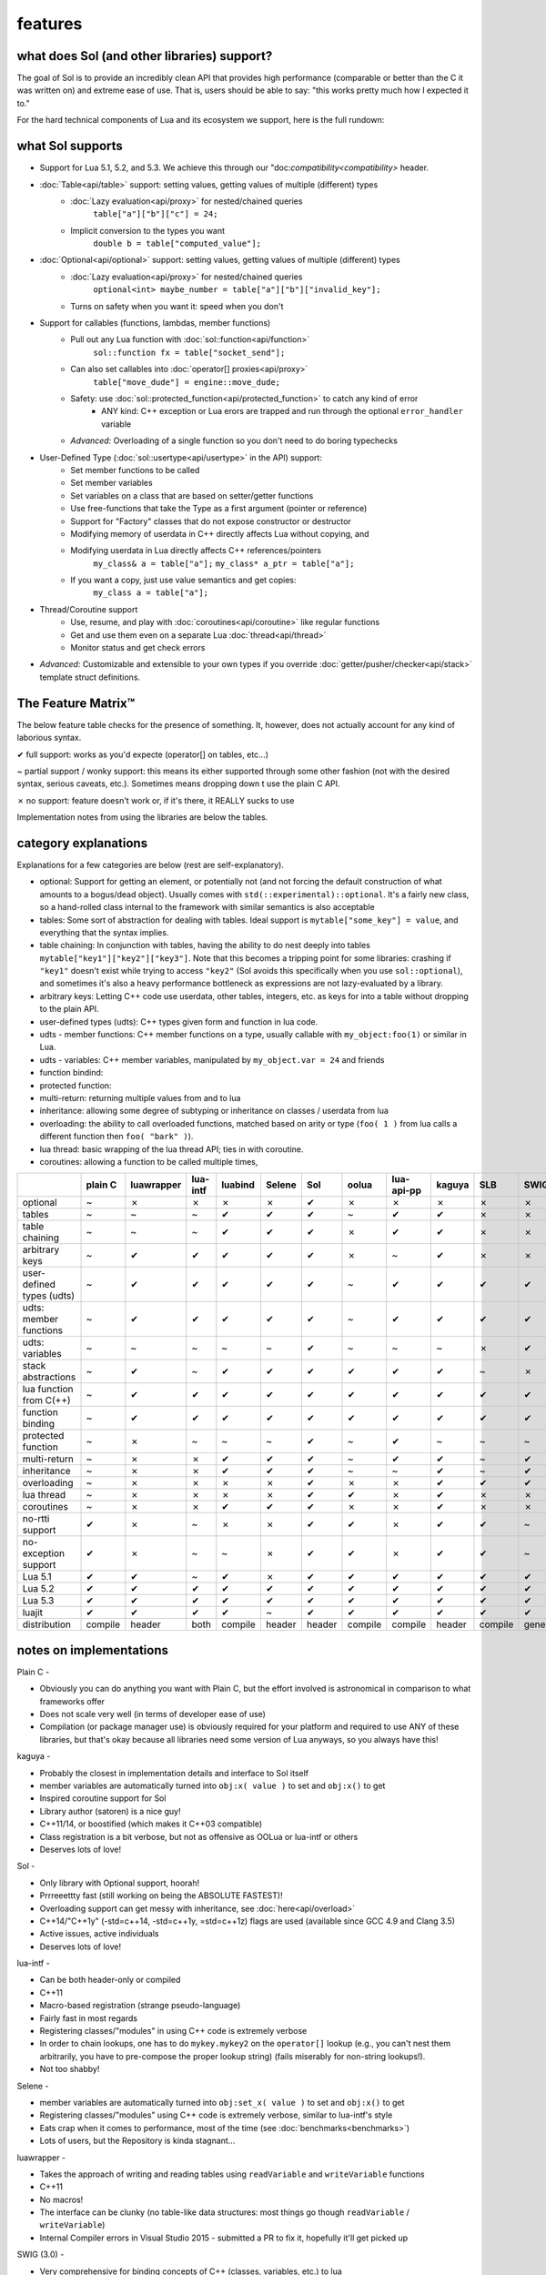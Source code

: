 features
========
what does Sol (and other libraries) support?
--------------------------------------------

The goal of Sol is to provide an incredibly clean API that provides high performance (comparable or better than the C it was written on) and extreme ease of use. That is, users should be able to say: "this works pretty much how I expected it to."

For the hard technical components of Lua and its ecosystem we support, here is the full rundown:

what Sol supports
-----------------

* Support for Lua 5.1, 5.2, and 5.3. We achieve this through our "doc:`compatibility<compatibility>` header.

* :doc:`Table<api/table>` support: setting values, getting values of multiple (different) types
	- :doc:`Lazy evaluation<api/proxy>` for nested/chained queries
		``table["a"]["b"]["c"] = 24;``
	- Implicit conversion to the types you want
		``double b = table["computed_value"];``

* :doc:`Optional<api/optional>` support: setting values, getting values of multiple (different) types
	- :doc:`Lazy evaluation<api/proxy>` for nested/chained queries
		``optional<int> maybe_number = table["a"]["b"]["invalid_key"];``
	- Turns on safety when you want it: speed when you don't

* Support for callables (functions, lambdas, member functions)
 	- Pull out any Lua function with :doc:`sol::function<api/function>`
 		``sol::function fx = table["socket_send"];``
 	- Can also set callables into :doc:`operator[] proxies<api/proxy>`
 		``table["move_dude"] = engine::move_dude;``
 	- Safety: use :doc:`sol::protected_function<api/protected_function>` to catch any kind of error
 		+ ANY kind: C++ exception or Lua erors are trapped and run through the optional ``error_handler`` variable
 	- *Advanced:* Overloading of a single function so you don't need to do boring typechecks

* User-Defined Type (:doc:`sol::usertype<api/usertype>` in the API) support:
	- Set member functions to be called
	- Set member variables
	- Set variables on a class that are based on setter/getter functions
	- Use free-functions that take the Type as a first argument (pointer or reference)
	- Support for "Factory" classes that do not expose constructor or destructor
	- Modifying memory of userdata in C++ directly affects Lua without copying, and
	- Modifying userdata in Lua directly affects C++ references/pointers
		``my_class& a = table["a"];`` 
		``my_class* a_ptr = table["a"];`` 
	- If you want a copy, just use value semantics and get copies:
		``my_class a = table["a"];``

* Thread/Coroutine support
	- Use, resume, and play with :doc:`coroutines<api/coroutine>` like regular functions
	- Get and use them even on a separate Lua :doc:`thread<api/thread>` 
	- Monitor status and get check errors

* *Advanced:* Customizable and extensible to your own types if you override :doc:`getter/pusher/checker<api/stack>` template struct definitions.


The Feature Matrix™
-------------------

The below feature table checks for the presence of something. It, however, does not actually account for any kind of laborious syntax.

✔ full support: works as you'd expecte (operator[] on tables, etc...)

~ partial support / wonky support: this means its either supported through some other fashion (not with the desired syntax, serious caveats, etc.). Sometimes means dropping down t use the plain C API.

✗ no support: feature doesn't work or, if it's there, it REALLY sucks to use

Implementation notes from using the libraries are below the tables.


category explanations
---------------------

Explanations for a few categories are below (rest are self-explanatory).

* optional: Support for getting an element, or potentially not (and not forcing the default construction of what amounts to a bogus/dead object). Usually comes with ``std(::experimental)::optional``. It's a fairly new class, so a hand-rolled class internal to the framework with similar semantics is also acceptable
* tables: Some sort of abstraction for dealing with tables. Ideal support is ``mytable["some_key"] = value``, and everything that the syntax implies.
* table chaining: In conjunction with tables, having the ability to do nest deeply into tables ``mytable["key1"]["key2"]["key3"]``. Note that this becomes a tripping point for some libraries: crashing if ``"key1"`` doesn't exist while trying to access ``"key2"`` (Sol avoids this specifically when you use ``sol::optional``), and sometimes it's also a heavy performance bottleneck as expressions are not lazy-evaluated by a library.
* arbitrary keys: Letting C++ code use userdata, other tables, integers, etc. as keys for into a table without dropping to the plain API.
* user-defined types (udts): C++ types given form and function in lua code.
* udts - member functions: C++ member functions on a type, usually callable with ``my_object:foo(1)`` or similar in Lua.
* udts - variables: C++ member variables, manipulated by ``my_object.var = 24`` and friends
* function bindind: 
* protected function:
* multi-return: returning multiple values from and to lua
* inheritance: allowing some degree of subtyping or inheritance on classes / userdata from lua
* overloading: the ability to call overloaded functions, matched based on arity or type (``foo( 1 )`` from lua calls a different function then ``foo( "bark" )``).
* lua thread: basic wrapping of the lua thread API; ties in with coroutine.
* coroutines: allowing a function to be called multiple times, 

+---------------------------+-------------+------------+----------+---------+----------+-----------+-----------+----------------+----------+----------+-----------+-----------------+-------+
|                           |   plain C   | luawrapper | lua-intf | luabind |  Selene  |    Sol    |   oolua   |   lua-api-pp   |  kaguya  |    SLB   |    SWIG   | luacppinterface | luwra |
|                           |             |            |          |         |          |           |           |                |          |          |           |                 |       |
+===========================+=============+============+==========+=========+==========+===========+===========+================+==========+==========+===========+=================+=======+
| optional                  |      ~      |     ✗      |     ✗    |    ✗    |     ✗    |     ✔     |     ✗     |        ✗       |     ✗    |     ✗    |     ✗     |        ✗        |   ✗   |
+---------------------------+-------------+------------+----------+---------+----------+-----------+-----------+----------------+----------+----------+-----------+-----------------+-------+
| tables                    |      ~      |     ~      |     ~    |    ✔    |     ✔    |     ✔     |     ~     |        ✔       |     ✔    |     ✗    |     ✗     |        ~        |   ✔   |
+---------------------------+-------------+------------+----------+---------+----------+-----------+-----------+----------------+----------+----------+-----------+-----------------+-------+
| table chaining            |      ~      |     ~      |     ~    |    ✔    |     ✔    |     ✔     |     ✗     |        ✔       |     ✔    |     ✗    |     ✗     |        ~        |   ✔   |
+---------------------------+-------------+------------+----------+---------+----------+-----------+-----------+----------------+----------+----------+-----------+-----------------+-------+
| arbitrary keys            |      ~      |     ✔      |     ✔    |    ✔    |     ✔    |     ✔     |     ✗     |        ~       |     ✔    |     ✗    |     ✗     |        ✗        |   ✗   |
+---------------------------+-------------+------------+----------+---------+----------+-----------+-----------+----------------+----------+----------+-----------+-----------------+-------+
| user-defined types (udts) |      ~      |     ✔      |     ✔    |    ✔    |     ✔    |     ✔     |     ~     |        ✔       |     ✔    |     ✔    |     ✔     |        ✔        |   ✔   |
+---------------------------+-------------+------------+----------+---------+----------+-----------+-----------+----------------+----------+----------+-----------+-----------------+-------+
| udts: member functions    |      ~      |     ✔      |     ✔    |    ✔    |     ✔    |     ✔     |     ~     |        ✔       |     ✔    |     ✔    |     ✔     |        ✔        |   ✔   |
+---------------------------+-------------+------------+----------+---------+----------+-----------+-----------+----------------+----------+----------+-----------+-----------------+-------+
| udts: variables           |      ~      |     ~      |     ~    |    ~    |     ~    |     ✔     |     ~     |        ~       |     ~    |     ✗    |     ✔     |        ✗        |   ~   |
+---------------------------+-------------+------------+----------+---------+----------+-----------+-----------+----------------+----------+----------+-----------+-----------------+-------+
| stack abstractions        |      ~      |     ✔      |     ~    |    ✔    |     ✔    |     ✔     |     ✔     |        ✔       |     ✔    |     ~    |     ✗     |        ~        |   ✔   |
+---------------------------+-------------+------------+----------+---------+----------+-----------+-----------+----------------+----------+----------+-----------+-----------------+-------+
| lua function from C(++)   |      ~      |     ✔      |     ✔    |    ✔    |     ✔    |     ✔     |     ✔     |        ✔       |     ✔    |     ✔    |     ✔     |        ✔        |   ✔   |
+---------------------------+-------------+------------+----------+---------+----------+-----------+-----------+----------------+----------+----------+-----------+-----------------+-------+
| function binding          |      ~      |     ✔      |     ✔    |    ✔    |     ✔    |     ✔     |     ✔     |        ✔       |     ✔    |     ✔    |     ✔     |        ✔        |   ✔   |
+---------------------------+-------------+------------+----------+---------+----------+-----------+-----------+----------------+----------+----------+-----------+-----------------+-------+
| protected function        |      ~      |     ✗      |     ~    |    ~    |     ~    |     ✔     |     ~     |        ✔       |     ~    |     ~    |     ~     |        ~        |   ~   |
+---------------------------+-------------+------------+----------+---------+----------+-----------+-----------+----------------+----------+----------+-----------+-----------------+-------+
| multi-return              |      ~      |     ✗      |     ✗    |    ✔    |     ✔    |     ✔     |     ~     |        ✔       |     ✔    |     ~    |     ✔     |        ~        |   ~   |
+---------------------------+-------------+------------+----------+---------+----------+-----------+-----------+----------------+----------+----------+-----------+-----------------+-------+
| inheritance               |      ~      |     ✗      |     ✗    |    ✔    |     ✔    |     ✔     |     ~     |        ~       |     ✔    |     ~    |     ✔     |        ~        |   ✗   |
+---------------------------+-------------+------------+----------+---------+----------+-----------+-----------+----------------+----------+----------+-----------+-----------------+-------+
| overloading               |      ~      |     ✗      |     ✗    |    ✗    |     ✗    |     ✔     |     ✗     |        ✗       |     ✔    |     ✔    |     ✔     |        ✗        |   ✗   |
+---------------------------+-------------+------------+----------+---------+----------+-----------+-----------+----------------+----------+----------+-----------+-----------------+-------+
| lua thread                |      ~      |     ✗      |     ✗    |    ✗    |     ✗    |     ✔     |     ✔     |        ✗       |     ✔    |     ✗    |     ✗     |        ✗        |   ✗   |
+---------------------------+-------------+------------+----------+---------+----------+-----------+-----------+----------------+----------+----------+-----------+-----------------+-------+
| coroutines                |      ~      |     ✗      |     ✗    |    ✔    |     ✔    |     ✔     |     ✗     |        ✗       |     ✔    |     ✗    |     ✗     |        ✗        |   ✗   |
+---------------------------+-------------+------------+----------+---------+----------+-----------+-----------+----------------+----------+----------+-----------+-----------------+-------+
| no-rtti support           |      ✔      |     ✗      |     ~    |    ✗    |     ✗    |     ✔     |     ✔     |        ✗       |     ✔    |     ✔    |     ~     |        ✔        |   ~   |
+---------------------------+-------------+------------+----------+---------+----------+-----------+-----------+----------------+----------+----------+-----------+-----------------+-------+
| no-exception support      |      ✔      |     ✗      |     ~    |    ~    |     ✗    |     ✔     |     ✔     |        ✗       |     ✔    |     ✔    |     ~     |        ✔        |   ~   |
+---------------------------+-------------+------------+----------+---------+----------+-----------+-----------+----------------+----------+----------+-----------+-----------------+-------+
| Lua 5.1                   |      ✔      |     ✔      |     ~    |    ✔    |     ✗    |     ✔     |     ✔     |        ✔       |     ✔    |     ✔    |     ✔     |        ✗        |   ~   |
+---------------------------+-------------+------------+----------+---------+----------+-----------+-----------+----------------+----------+----------+-----------+-----------------+-------+
| Lua 5.2                   |      ✔      |     ✔      |     ✔    |    ✔    |     ✔    |     ✔     |     ✔     |        ✔       |     ✔    |     ✔    |     ✔     |        ✔        |   ✔   |
+---------------------------+-------------+------------+----------+---------+----------+-----------+-----------+----------------+----------+----------+-----------+-----------------+-------+
| Lua 5.3                   |      ✔      |     ✔      |     ✔    |    ✔    |     ✔    |     ✔     |     ✔     |        ✔       |     ✔    |     ✔    |     ✔     |        ✔        |   ✔   |
+---------------------------+-------------+------------+----------+---------+----------+-----------+-----------+----------------+----------+----------+-----------+-----------------+-------+
| luajit                    |      ✔      |     ✔      |     ✔    |    ✔    |     ~    |     ✔     |     ✔     |        ✔       |     ✔    |     ✔    |     ✔     |        ✗        |   ~   |
+---------------------------+-------------+------------+----------+---------+----------+-----------+-----------+----------------+----------+----------+-----------+-----------------+-------+
| distribution              |   compile   |    header  |   both   | compile |  header  |   header  |  compile  |     compile    |  header  |  compile | generated |     compile     | header|
+---------------------------+-------------+------------+----------+---------+----------+-----------+-----------+----------------+----------+----------+-----------+-----------------+-------+


notes on implementations
------------------------

Plain C - 

* Obviously you can do anything you want with Plain C, but the effort involved is astronomical in comparison to what frameworks offer
* Does not scale very well (in terms of developer ease of use)
* Compilation (or package manager use) is obviously required for your platform and required to use ANY of these libraries, but that's okay because all libraries need some version of Lua anyways, so you always have this!

kaguya -

* Probably the closest in implementation details and interface to Sol itself
* member variables are automatically turned into ``obj:x( value )`` to set and ``obj:x()`` to get
* Inspired coroutine support for Sol
* Library author (satoren) is a nice guy!
* C++11/14, or boostified (which makes it C++03 compatible)
* Class registration is a bit verbose, but not as offensive as OOLua or lua-intf or others
* Deserves lots of love!

Sol -

* Only library with Optional support, hoorah!
* Prrreeettty fast (still working on being the ABSOLUTE FASTEST)!
* Overloading support can get messy with inheritance, see :doc:`here<api/overload>`
* C++14/"C++1y" (-std=c++14, -std=c++1y, =std=c++1z) flags are used (available since GCC 4.9 and Clang 3.5)
* Active issues, active individuals
* Deserves lots of love!
  
lua-intf -

* Can be both header-only or compiled
* C++11
* Macro-based registration (strange pseudo-language)
* Fairly fast in most regards
* Registering classes/"modules" in using C++ code is extremely verbose
* In order to chain lookups, one has to do ``mykey.mykey2`` on the ``operator[]`` lookup (e.g., you can't nest them arbitrarily, you have to pre-compose the proper lookup string) (fails miserably for non-string lookups!).
* Not too shabby!

Selene -

* member variables are automatically turned into ``obj:set_x( value )`` to set and ``obj:x()`` to get
* Registering classes/"modules" using C++ code is extremely verbose, similar to lua-intf's style
* Eats crap when it comes to performance, most of the time (see :doc:`benchmarks<benchmarks>`)
* Lots of users, but the Repository is kinda stagnant...

luawrapper -

* Takes the approach of writing and reading tables using ``readVariable`` and ``writeVariable`` functions
* C++11
* No macros!
* The interface can be clunky (no table-like data structures: most things go though ``readVariable`` / ``writeVariable``)
* Internal Compiler errors in Visual Studio 2015 - submitted a PR to fix it, hopefully it'll get picked up

SWIG (3.0) - 

* Very comprehensive for binding concepts of C++ (classes, variables, etc.) to lua
* Helps with literally nothing else (tables, threads, stack abstractions, etc.)
* Not really a good, full-featured Library...
* Requires preprocessing step (but it's not a... TERRIBLY complicated preprocessing step); some boilerplate in writing additional classes that you've already declared

luacppinterface -

* The branch that fixes VC++ warnings
* No member variable support
* Actually has tables (but no operator[])
* Does not support arbitrary keys
* Pretty decent

luabind -

* One of the older frameworks, but has many people updating it and providing "deboostified" versions
* Strange in-lua keywords and parsing to allow for classes to be written in lua
	- not sure if good feature; vendor lock-in to that library to depend on this specific class syntax?
* Comprehensive lua bindings (can even bind "properties")
* There's some code that produces an ICE in Visual C++: I submitted a fix to the library in the hopes that it'll get accepted
* Wonky table support: no basic conversion functions on ``luabind::object``; have to push object then use lua API to get what you want

lua-api-pp -

* Compiled, but the recommendation is to add the source files directly to your project
* Userdata registration with thick setup-macros: LUAPP_USERDATA( ... ) plus a bunch of free functions that take a ``T& self`` argument
    - You can still bind member functions straight away in some cases, however
* You have to create a context and then call it to start accessing the lua state (adding more boilerplate... thanks)
    - Thankfully, unlike many libraries, it actually has a Table type that can be used semi-easily. FINALLY.
* C++11-ish in some regards

SLB3 -

* Old code exported to github from dying google code
* ".NET Style" - to override functionality, derive from class -- boilerplate (isn't that what we're trying to get rid of?)
* Pointers everywhere: ownership semantics unclear
* Piss-poor documentation, ugh!
* Least favorite to work with, for sure!

oolua -

* The syntax for this library is thicker than a brick. No, seriously. `Go read the docs`_ 
* The worst in terms of how to use it: may have docs, but the DSL (despite using C++11) is extraordinarily crappy with thick, hard-to-debug/hard-to-error-check macros
    - Same problem as lua-api-pp: cannot have the declaration macros anywhere but the toplevel namespace
* Supports not having exceptions or rtti turned on (shiny!)
* Poor RAII support: default-construct-and-get style (requires some form of initalization to perform a ``get`` of an object, and it's hard to extend)

luwra - 

* Recently improved by a lot: can chain tables and such, even if performance is a bit sad for that use case
* Function calls and the like ridiculously fast, but uses macros to get there (can a template solution do just as good? Sol is going to find out!)
* Can push/pop to the global namespace, but doing anything more detailed is... harder
* No member variable support - get turned into getter/setter functions, similar to kaguya

.. _Go read the docs: https://oolua.org/docs/index.html
